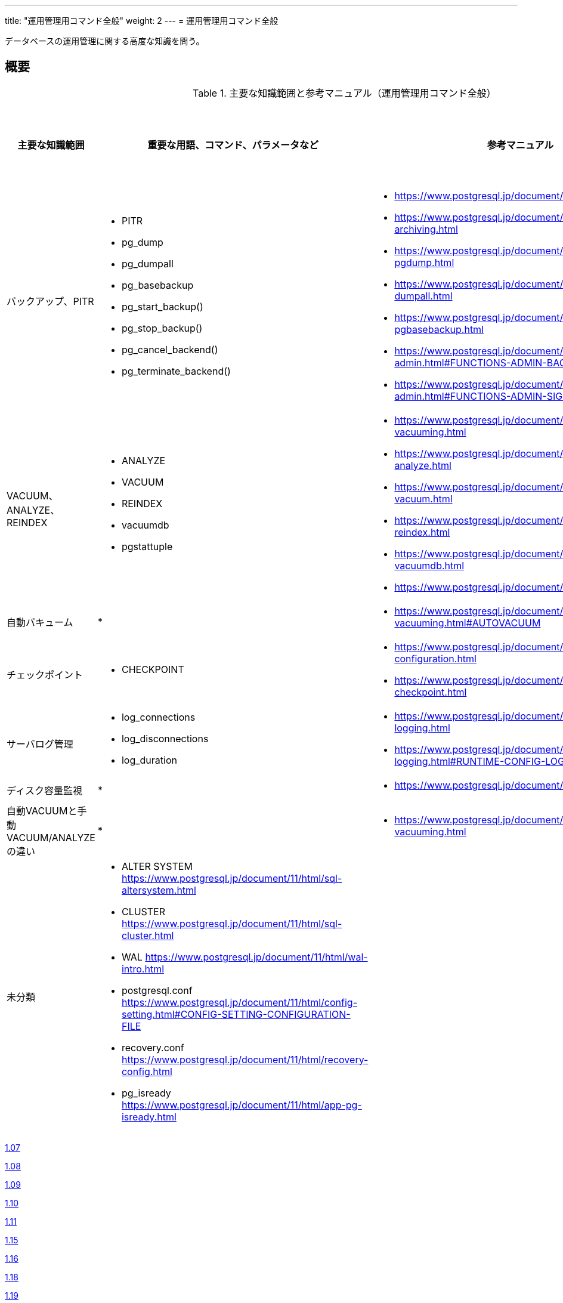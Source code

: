 ---
title: "運用管理用コマンド全般"
weight: 2
---
= 運用管理用コマンド全般

データベースの運用管理に関する高度な知識を問う。

== 概要

.主要な知識範囲と参考マニュアル（運用管理用コマンド全般）
[options="header,autowidth",stripes=hover]
|===
|主要な知識範囲 |重要な用語、コマンド、パラメータなど |参考マニュアル |サンプル問題

|バックアップ、PITR
a|
* PITR
* pg_dump
* pg_dumpall
* pg_basebackup
* pg_start_backup()
* pg_stop_backup()
* pg_cancel_backend()
* pg_terminate_backend()
a|
* https://www.postgresql.jp/document/11/html/backup.html
* https://www.postgresql.jp/document/11/html/continuous-archiving.html
* https://www.postgresql.jp/document/11/html/app-pgdump.html
* https://www.postgresql.jp/document/11/html/app-pg-dumpall.html
* https://www.postgresql.jp/document/11/html/app-pgbasebackup.html
* https://www.postgresql.jp/document/11/html/functions-admin.html#FUNCTIONS-ADMIN-BACKUP
* https://www.postgresql.jp/document/11/html/functions-admin.html#FUNCTIONS-ADMIN-SIGNAL
a|

|VACUUM、ANALYZE、REINDEX
a|
* ANALYZE
* VACUUM
* REINDEX
* vacuumdb
* pgstattuple
a|
* https://www.postgresql.jp/document/11/html/routine-vacuuming.html
* https://www.postgresql.jp/document/11/html/sql-analyze.html
* https://www.postgresql.jp/document/11/html/sql-vacuum.html
* https://www.postgresql.jp/document/11/html/sql-reindex.html
* https://www.postgresql.jp/document/11/html/app-vacuumdb.html
* https://www.postgresql.jp/document/11/html/pgstattuple.html
a|

|自動バキューム
a|
* 
a|
* https://www.postgresql.jp/document/11/html/routine-vacuuming.html#AUTOVACUUM
a|

|チェックポイント
a|
* CHECKPOINT
a|
* https://www.postgresql.jp/document/11/html/wal-configuration.html
* https://www.postgresql.jp/document/11/html/sql-checkpoint.html
a|

|サーバログ管理
a|
* log_connections
* log_disconnections
* log_duration
a|
* https://www.postgresql.jp/document/11/html/runtime-config-logging.html
* https://www.postgresql.jp/document/11/html/runtime-config-logging.html#RUNTIME-CONFIG-LOGGING-WHAT
a|

|ディスク容量監視
a|
* 
a|
* https://www.postgresql.jp/document/11/html/diskusage.html
a|

|自動VACUUMと手動VACUUM/ANALYZEの違い
a|
* 
a|
* https://www.postgresql.jp/document/11/html/routine-vacuuming.html
a|

|未分類
a|
* ALTER SYSTEM	https://www.postgresql.jp/document/11/html/sql-altersystem.html
* CLUSTER	https://www.postgresql.jp/document/11/html/sql-cluster.html
* WAL	https://www.postgresql.jp/document/11/html/wal-intro.html
* postgresql.conf	https://www.postgresql.jp/document/11/html/config-setting.html#CONFIG-SETTING-CONFIGURATION-FILE
* recovery.conf	https://www.postgresql.jp/document/11/html/recovery-config.html
* pg_isready	https://www.postgresql.jp/document/11/html/app-pg-isready.html
a|
a|

|===

https://oss-db.jp/sample/gold_management_01/07_140307[1.07]

https://oss-db.jp/sample/gold_management_01/08_140702[1.08]

https://oss-db.jp/sample/gold_management_01/09_140812[1.09]

https://oss-db.jp/sample/gold_management_01/10_141027[1.10]

https://oss-db.jp/sample/gold_management_01/11_150123[1.11]

https://oss-db.jp/sample/gold_management_01/15_150924[1.15]

https://oss-db.jp/sample/gold_management_01/16_170313[1.16]

https://oss-db.jp/sample/gold_management_01/18_190212[1.18]

https://oss-db.jp/sample/gold_management_01/19_190328[1.19]

https://oss-db.jp/sample/gold_management_01/21_190612[1.21]


== バックアップ、PITR

=== 覚えるべきこと

=== 想定試験問題と解法


== VACUUM、ANALYZE、REINDEX

=== 覚えるべきこと

=== 想定試験問題と解法


== 自動バキューム

=== 覚えるべきこと

=== 想定試験問題と解法




== チェックポイント

=== 覚えるべきこと

=== 想定試験問題と解法




== サーバログ管理

=== 覚えるべきこと

=== 想定試験問題と解法




== ディスク容量監視

=== 覚えるべきこと

=== 想定試験問題と解法




== 自動VACUUMと手動VACUUM/ANALYZEの違い

=== 覚えるべきこと

=== 想定試験問題と解法


